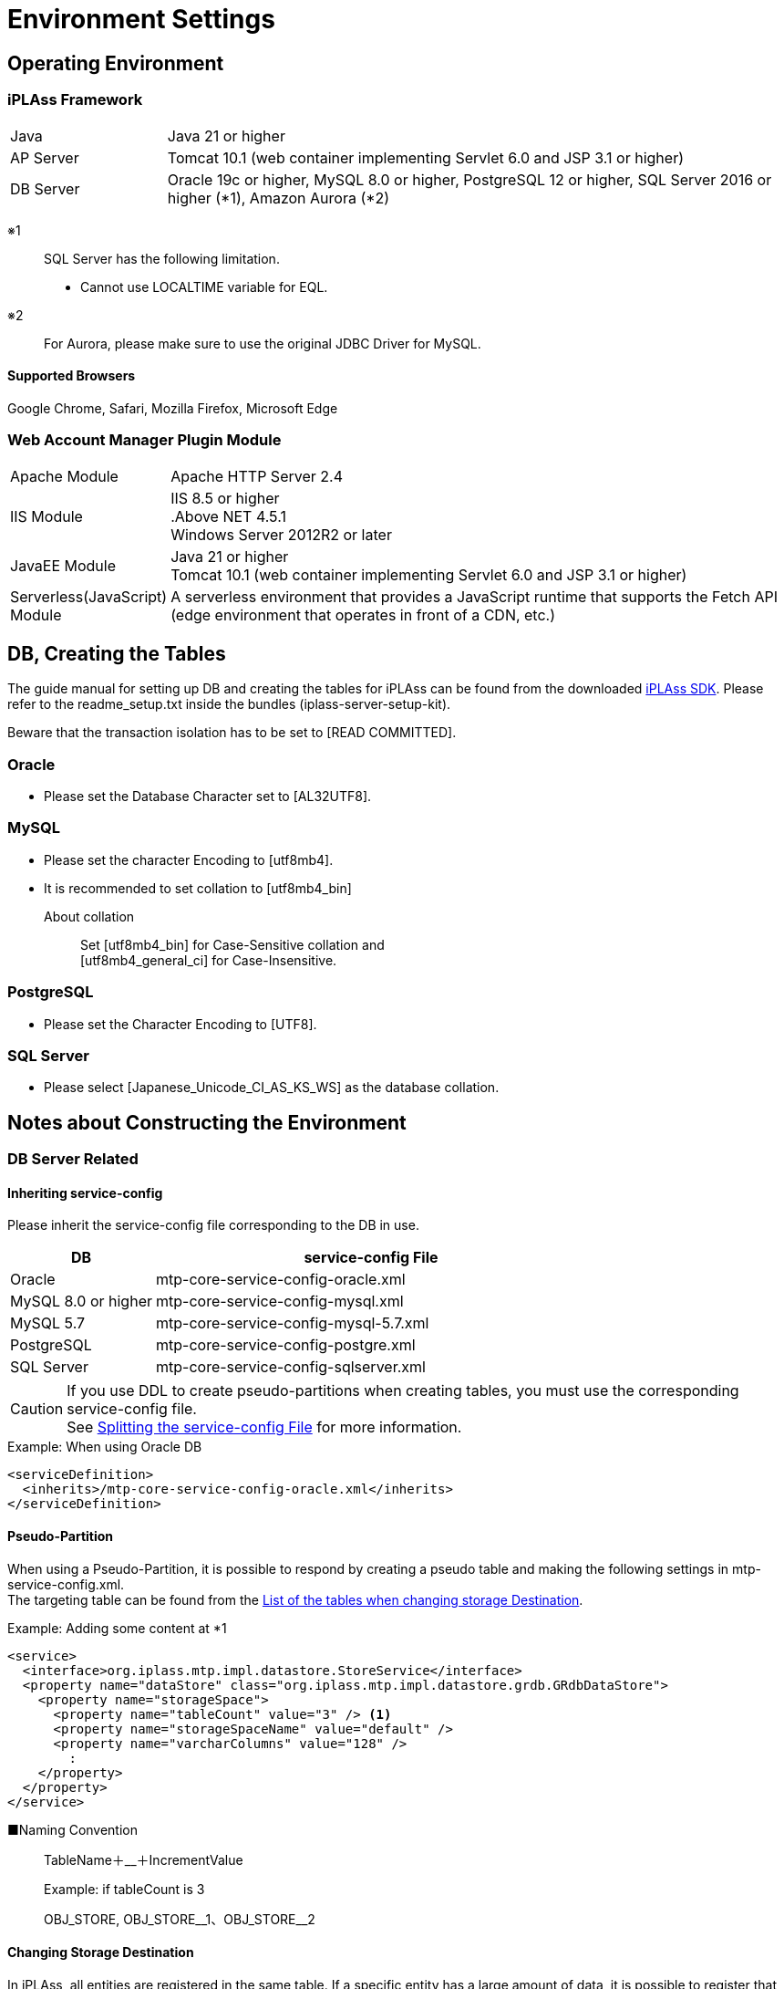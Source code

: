 = Environment Settings
:_hreflang-path: environment/index.html
:toclevels: 2

== Operating Environment

=== iPLAss Framework

[cols="1,4"]
|===
|Java|Java 21 or higher
|AP Server|Tomcat 10.1 (web container implementing Servlet 6.0 and JSP 3.1 or higher)
|DB Server|Oracle 19c or higher, MySQL 8.0 or higher, PostgreSQL 12 or higher, SQL Server 2016 or higher (*1), Amazon Aurora (*2)
|===

※1::
SQL Server has the following limitation.
+
====
- Cannot use LOCALTIME variable for EQL.
====
※2::
For Aurora, please make sure to use the original JDBC Driver for MySQL.

==== Supported Browsers

Google Chrome, Safari, Mozilla Firefox, Microsoft Edge

=== Web Account Manager Plugin Module

[cols="1,4"]
|===
|Apache Module|Apache HTTP Server 2.4
|IIS Module|IIS 8.5 or higher +
.Above NET 4.5.1 +
Windows Server 2012R2 or later
|JavaEE Module|Java 21 or higher +
Tomcat 10.1 (web container implementing Servlet 6.0 and JSP 3.1 or higher)
|Serverless(JavaScript) Module|A serverless environment that provides a JavaScript runtime that supports the Fetch API (edge ​​environment that operates in front of a CDN, etc.)
|===

== DB, Creating the Tables
The guide manual for setting up DB and creating the tables for iPLAss can be found from the downloaded link:https://iplass.org/downloads/[iPLAss SDK^]. Please refer to the readme_setup.txt inside the bundles (iplass-server-setup-kit).

Beware that the transaction isolation has to be set to [READ COMMITTED].

=== Oracle
- Please set the Database Character set to [AL32UTF8].

=== MySQL
- Please set the character Encoding to [utf8mb4].
- It is recommended to set collation to [utf8mb4_bin]
+
====
About collation::
Set [utf8mb4_bin] for Case-Sensitive collation and +
[utf8mb4_general_ci] for Case-Insensitive.
====

=== PostgreSQL
- Please set the Character Encoding to [UTF8].

=== SQL Server
- Please select [Japanese_Unicode_CI_AS_KS_WS] as the database collation.

== Notes about Constructing the Environment

=== DB Server Related

==== Inheriting service-config
Please inherit the service-config file corresponding to the DB in use.

[cols="1,3", options="header"]
|===
| DB | service-config File
| Oracle | mtp-core-service-config-oracle.xml
| MySQL 8.0 or higher | mtp-core-service-config-mysql.xml
| MySQL 5.7 | mtp-core-service-config-mysql-5.7.xml
| PostgreSQL | mtp-core-service-config-postgre.xml
| SQL Server | mtp-core-service-config-sqlserver.xml
|===

[CAUTION]
====
If you use DDL to create pseudo-partitions when creating tables, you must use the corresponding service-config file. +
See link:../serviceconfig/index.html#splitting_the_service_config_file[Splitting the service-config File] for more information.
====

[source,xml,caption="",title="Example: When using Oracle DB"]
----
<serviceDefinition>
  <inherits>/mtp-core-service-config-oracle.xml</inherits>
</serviceDefinition>
----

==== Pseudo-Partition
When using a Pseudo-Partition, it is possible to respond by creating a pseudo table and making the following settings in mtp-service-config.xml. +
The targeting table can be found from the <<ref_storage_change_target_tables, List of the tables when changing storage Destination>>.

[source,xml,caption="",title="Example: Adding some content at *1"]
----
<service>
  <interface>org.iplass.mtp.impl.datastore.StoreService</interface>
  <property name="dataStore" class="org.iplass.mtp.impl.datastore.grdb.GRdbDataStore">
    <property name="storageSpace">
      <property name="tableCount" value="3" /> <1>
      <property name="storageSpaceName" value="default" />
      <property name="varcharColumns" value="128" />
        :
    </property>
  </property>
</service>
----

■Naming Convention::
TableName＋__＋IncrementValue
+
[caption="",title="Example: if tableCount is 3"]
====
OBJ_STORE, OBJ_STORE\__1、OBJ_STORE__2
====

==== Changing Storage Destination
In iPLAss, all entities are registered in the same table. If a specific entity has a large amount of data, it is possible to register that entity specifically in another physical table. +
If you want to change the storage destination table, create the table to store the data and make the following changes in mtp-service-config.xml. +
The targeting table can be found from the <<ref_storage_change_target_tables, List of the tables when changing storage Destination>>.

[source,xml,caption="",title="Example: Adding *1 and *2, the example of adding spaces called securespace and fast."]
----
<service>
  <interface>org.iplass.mtp.impl.datastore.StoreService</interface>
  <property name="dataStore" class="org.iplass.mtp.impl.datastore.grdb.GRdbDataStore">
    <property name="storageSpace"> <1>
      <property name="storageSpaceName" value="securespace" />
      <property name="tableNamePostfix" value="S" />
      <property name="varcharColumns" value="128" />
        :
    </property>
    <property name="storageSpace"> <2>
      <property name="storageSpaceName" value="fast" />
      <property name="tableNamePostfix" value="FAST" />
      <property name="varcharColumns" value="128" />
        :
    </property>
      :
  </property>
</service>
----

■Naming Convention::
TableName＋__＋tableNamePostfixValue
+
[caption="",title="Example: if tableNamePostfix value is [s]"]
====
OBJ_STORE__S
====

[[ref_storage_change_target_tables]]
==== List of the tables when changing storage Destination
[cols="^1,5",format="dsv",options="header",caption="",title="The targeting tables when performing Pseudo-Partition and when changing Storage Destination.",width="50%"]
|===
No: TableName
1:OBJ_STORE
2:OBJ_STORE_RB
3:OBJ_REF
4:OBJ_REF_RB
5:OBJ_INDEX_DATE
6:OBJ_INDEX_DBL
7:OBJ_INDEX_NUM
8:OBJ_INDEX_STR
9:OBJ_INDEX_TS
10:OBJ_UNIQUE_DATE
11:OBJ_UNIQUE_DBL
12:OBJ_UNIQUE_NUM
13:OBJ_UNIQUE_STR
14:OBJ_UNIQUE_TS
|===

Table definitions can be created in link:../developerguide/support/index.html#custom_storage_space[Batch Tools - Custom Storage Space].

==== Standard provided DDL
iPLAss provides the following DDLs as standard for each purpose. +
These DDLs are defined with the minimum necessary indexes and partitions.
In a production environment, consider adding and organizing indexes and other performance tuning, taking into consideration the data volume and business characteristics of the target system, and then decide whether to use it as is or customize it. +
When customizing, please refer to link:../developerguide/datamanagement/index.html#ref_storagespace[StorageSpace], which describes how iPLAss data management works.

[cols="1,3a", options="header"]
|===
| DB | Types of DDL
| MySQL |  [cols="1,4a", options="header"]
!===
! Storage folder ! explanation
! mysql ! This is a DDL that generates a table that applies DB native partitioning (composite partitioning of RANGE of tenant ID and LINEAR KEY of Entity definition ID) to the default storage space where Entity data is stored.
! mysql_compless ! This is a DDL that generates a table with page compression applied to a table that is considered to be effective by applying page compression to the mysql DDL.

CAUTION: Although you can expect to save data space and improve search speed, you need to consider the CPU load for decompressing compressed data.
! mysql_pseudo_128 ! This is a DDL that creates 128 pseudo-partitioned tables in the default storage space where Entity data is stored.
If you create a table with this DDL, specify `mtp-core-service-config-mysql_pseudo_128.xml` for the inherited service-config.
! aurora_mysql ! It is available as an additional option when using Amazon Aurora MySQL.
Used when using version 2 or earlier and using parallel query (unnecessary for version 3 or later).

CAUTION: This folder does not contain any DDL files. You need to build a DB environment in advance using one of the above DDLs.
!===
| Oracle | [cols="1,4a", options="header"]
!===
! Storage folder ! explanation
! oracle ! This is a DDL that generates the default storage space where Entity data is stored as a simple single table.
! oracle_partition ! This is a DDL that generates a table with DB native partitioning (composite partitioning of RANGE of tenant ID and HASH of Entity definition ID) applied to the default storage space where Entity data is stored.

CAUTION: Partitioning functionality is currently available only with Oracle Database Enterprise Edition.
! oracle_pseudo_128 ! This is a DDL that creates 128 pseudo-partitioned tables in the default storage space where Entity data is stored.
If you create a table with this DDL, specify `mtp-core-service-config-oracle_pseudo_128.xml` for the inherited service-config.
! oracle_pseudo ! Used when using the pseudo partition function. The basic role is the same as oracle_pseudo_128.

CAUTION: Please do not use it, as it will be removed in a future version.
!===
| PostgreSQL | [cols="1,4a", options="header"]
!===
! Storage folder ! explanation
! postgresql ! This is a DDL that generates the default storage space where Entity data is stored as a simple single table.
! postgresql_partition ! This is a DDL that generates a table with DB native partitioning (composite partitioning of RANGE of tenant ID and HASH of Entity definition ID) applied to the default storage space where Entity data is stored.
! postgresql_pseudo_128 ! This is a DDL that creates 128 pseudo-partitioned tables in the default storage space where Entity data is stored.
If you create a table with this DDL, specify `mtp-core-service-config-postgresql_pseudo_128.xml` for the inherited service-config.
! postgresql_pseudo ! Used when using the pseudo partition function. The basic role is the same as postgresql_pseudo_128.

CAUTION: Please do not use it, as it will be removed in a future version.
!===
| SQL Server | [cols="1,4a", options="header"]
!===
! Storage folder ! explanation
! sqlserver ! This is a DDL that generates the default storage space where Entity data is stored as a simple single table.
! sqlserver_partition ! This is a DDL that generates a table that applies DB native partitioning (partitioning using tenant ID as partitioning column) to the default storage space where Entity data is stored.
! sqlserver_pseudo_128 ! This is a DDL that creates 128 pseudo-partitioned tables in the default storage space where Entity data is stored.
If you create a table with this DDL, specify `mtp-core-service-config-sqlserver_pseudo_128.xml` for the inherited service-config.
! sqlserver_pseudo ! Used when using the pseudo partition function. The basic role is the same as sqlserver_pseudo_128.

CAUTION: Please do not use it, as it will be removed in a future version.
!===
|===

NOTE: The DDL file is included in the appropriate folder of the server setup kit (iplass-server-setup-kit) included in link:https://iplass.org/downloads/[iPLAss SDK^].


==== About DDL used during setup
If you cannot decide which DDL file to use, please refer to the chart below when making your selection.

===== For MySQL
image::./images/ddl_chart_mysql_en.png[ddl_chart_mysql,align="left"]

===== For Oracle
image::./images/ddl_chart_oracle_en.png[ddl_chart_oracle,align="left"]

===== For PostgreSQL
image::./images/ddl_chart_postgresql_en.png[ddl_chart_postgresql,align="left"]

===== For SQL Server
image::./images/ddl_chart_sqlserver_en.png[ddl_chart_sqlserver,align="left"]


==== Settings of Lock Timeout
The timeout threshold to wait for a rowlock, the default value is 0(NOWAIT).

■Oracle::
To enable and change the lock timeout threshold, please configure the following item from mtp-service-config.xml and set it to a value larger than 0.
+
[source,xml]
----
<service>
  <interface>org.iplass.mtp.impl.rdb.adapter.RdbAdapterService</interface>
  <property name="adapter" class="org.iplass.mtp.impl.rdb.oracle.OracleRdbAdapter">
    <property name="lockTimeout" value="0" />
  </property>
</service>
----

■MySQL::
MySQL sets the lock timeout threshold in unit of DB, therefore it behaves differently from Oracle DB. For instance, the logic like [select for update nowait] will rise error right after retrieving the lock with Oracle, but the same thing will not happen in MySQL.

■PostgreSQL::
To enable and change the lock timeout threshold,please configure the following item in mtp-service-config.xml and set it to something larger than 0.
PostgreSQL cannot specify the waiting time for the lock. If timeout was set to value larger than 0, the system will wait until acquiring the lock.
+
[source,xml]
----
<service>
  <interface>org.iplass.mtp.impl.rdb.adapter.RdbAdapterService</interface>
  <property name="adapter" class="org.iplass.mtp.impl.rdb.postgresql.PostgreSQLRdbAdapter">
    <property name="lockTimeout" value="0" />
  </property>
</service>
----

■SQL Server::
To enable and change the lock timeout threshold, please change the following items from mtp-service-config.xml and set it to a value larger than 0.
+
[source,xml]
----
<service>
  <interface>org.iplass.mtp.impl.rdb.adapter.RdbAdapterService</interface>
  <property name="adapter" class="org.iplass.mtp.impl.rdb.sqlserver.SqlServerRdbAdapter">
    <property name="lockTimeout" value="0" />
  </property>
</service>
----

==== Oracle's Unique Settings
* About the wildcard in LIKE expressions +
Starting from 11.2.0.3.0, the feature of the wildcard in LIKE expression has changed. +
Since then, full Width ％ and ＿ are not wildcard anymore, they will be perceived as normal character. +
To solve the compatibility issue for older versions due to this changes, we provided a escapeFullwidthWildcard flag in OracleRdbAdapter. +
The default value is false (as 11.2.0.3.0 or higher has no such problem). +
Say, if you are using 11.2.0.2.0, then you should set this flag to true. +
+
[source,xml,caption=""]
----
<service>
  <interface>org.iplass.mtp.impl.rdb.adapter.RdbAdapterService</interface>
  <property name="adapter" class="org.iplass.mtp.impl.rdb.oracle.OracleRdbAdapter">
    <property name="escapeFullwidthWildcard" value="true" />
  </property>
</service>
----

==== MySQL's Unique Settings

* Storage Engine: InnoDB, which require the File Format: Barracuda(with innodb_large_prefix)
+
====
Storage Engine:: InnoDB
File Format:: Barracuda
====
producing you have enabled innodb_large_prefix.

NOTE: For MySQL Version 5.7.7 or higher, the configuration about ``innodb_large_prefix`` is not needed anymore.

* Pleas use [utf8mb4] as the standard character set.
+

+
However, the following restrictions occur when using this character code.

- If "Unique Index" or "Index" is specified in the String property of the Entity, there will be restrictions on the target value size depending on the character code used by MySQL.
- In the case of utf8mb4, if a value exceeding 255 characters is set in the StringProperty value, an error will rise when updating.

+
The character set can be specified as follows in the option file (my.ini / cnf).

[source,ini]
----
[client]
default-character-set=utf8mb4
[mysql]
default-character-set=utf8mb4
[mysqld]
character-set-server=utf8mb4
----

* Disable the query cache +
When query cache is enabled, the table will be locked when writing in.
Updating with time consuming tasks may affect the process form other sessions. So it is necessary to disable query cache.
+
[source,ini]
----
[mysqld]
query_cache_size=0
----

NOTE: For MySQL8.0.1 or higher, this setting is not required anymore.

* Set the storage destination for LOB data +
For MySQL, it is recommended to store LOB data outside RDB. LOB can be stored in the file system, or in the [.eeonly]#AWS S3# storages.
Then it is necessary to change the storage destination, please refer to the part of <<lob_store_dest, LOB Storage Destination>>.

* Using GTID +
To use GTID for group replications, the configuration about temporary table is necessary. +
Under the standard of iPLAss, the temporary tables are created and deleted inside the transactions. However, in the case of GTID, it is impossible to create or delete temporary tables inside the transaction.
Therefore, iPLAss provides the options to perform the creation and deletion of temporary tables outside the transactions, or on the data source side.

+
[source,xml]
.Create/Delete outside the transactions
----
<service>
  <interfaceName>org.iplass.mtp.impl.rdb.adapter.RdbAdapterService</interfaceName>
  <property name="adapter" className="org.iplass.mtp.impl.rdb.mysql.MysqlRdbAdaptor">
    <property name="localTemporaryTableManageOutsideTransaction" value="true" />
  </property>
</service>
----
+
[source,xml]
.Create/Delete on the data source side
----
<service>
  <interfaceName>org.iplass.mtp.impl.rdb.adapter.RdbAdapterService</interfaceName>
  <property name="adapter" className="org.iplass.mtp.impl.rdb.mysql.MysqlRdbAdaptor">
    <property name="localTemporaryTableCreatedByDataSource" value="true" />
  </property>
</service>
----
+
When initializing the connection (session) on the data source side, please execute the following SQL command.
+
[source,sql]
----
CREATE TEMPORARY TABLE `obj_store_tmp` (`obj_id` VARCHAR(64) NOT NULL, `obj_ver` BIGINT(10) DEFAULT 0 NOT NULL) ENGINE = MEMORY;
----

* Settings of internal temporary table +
Starting from MySQL5.7, the storage engine for the internal temporary table is by default``InnoDB``.
For this reason, when using internal temporary tables, there could be errors because of exceeding size. +
This issue can be avoided by switching the storage engine to ``MyISAM``.
+
[source,ini]
----
[mysqld]
internal_tmp_disk_storage_engine=MyISAM
----

NOTE: For MySQL8.0.16 or higher version, this setting is not required.

* Importing Timezone Data +
It is necessary to import timezone data for the system.
For more about importing the timezone, please refer to the MySQL timezone https://dev.mysql.com/downloads/timezones.html[Download Site].

* specifying the timezone +
Connector/J 8.0 or higher require this timezone settings. +
For Windows environment, the system timezone is not employed by MySQL, so it is mandatory to specify the timezone for MySQL. +
For Linux, the system timezone can be utilized by MySQL, therefore there is no need to specify the timezone except changing to a different timezone.
+
There are 3 way to specify the timezone, which are listed below.
+
- Specify by the environment variable [TZ].(recommended) +
Example::
TZ=JST-9

- Specify by the JDBC parameter [serverTimezone].
Example::
jdbc:mysql://<mysqlserver>:3306/mtdb?serverTimezone=Asia%2FTokyo

- Specify by MySQL config files +
The timezone features have to be imported to MySQL beforehand.
Example::
+
[source,ini]
----
[mysqld]
default-time-zone='Asia/Tokyo'
----

IMPORTANT: The specified timezone have to be similar to the timezone of the AP Server.(more accurate:JRE).

* Settings to support window functions +
For MySQL8.0 or higher version, MySQL can use the native window function.
In order to utilize MySQL native Window function feature, the following settings are required.
+
[source,xml]
----
<service>
  <interface>org.iplass.mtp.impl.rdb.adapter.RdbAdapterService</interface>
  <property name="adapter" class="org.iplass.mtp.impl.rdb.mysql.MysqlRdbAdaptor">
    <property name="supportWindowFunction" value="true" />
  </property>
</service>
----
+
To access the window function feature using the version older than MySQL5.7 (which does not support such feature)), please enable the [.eeonly]#Window function emulator mechanics#. +
To enable window function emulator, please perform the following settings.
+
[source,xml]
----
<service>
  <interface>org.iplass.mtp.impl.datastore.StoreService</interface>
  <property name="dataStore" class="org.iplass.mtp.impl.datastore.grdb.EnterpriseGRdbDataStore">
    <property name="enableWindowFunctionEmulation" value="true" />
  </property>
</service>
----

* Settings for using decimal places +
When using the Decimal type as the property type of Entity or the DIV operator in EQL, set the MySQL system variable `div_precision_increment` to the fifth decimal place. +
Even if the Decimal type does not use the DIV operator, it is necessary to set `div_precision_increment` since iPLAss automatically performs DIV to adjust the number of digits internally.

==== PostgreSQL's Unique Settings
* Settings of LOB data storage destination +
For PostgreSQL, it is recommended to store the LOB data outside the RDB system. LOB data can be stored in the file system, or in the [.eeonly]#AWS S3# storages.
To do so, the storage destination should be changed, please refer to the part of <<lob_store_dest, LOB Storage Destination>>.

=== AP Server Related

==== DB Connection
* Settings of connection pool +
In order to config about connection pool, please configure the following items in mtp-service-config.xml.
+
[source,xml]
----
<service>
  <interface>org.iplass.mtp.impl.rdb.connection.ConnectionFactory</interface>
  <class>org.iplass.mtp.impl.rdb.connection.DataSourceConnectionFactory</class>
  <property name="dataSourceName" value="java:comp/env/yourDataSource" />
</service>
----
+
※Set the name of your data source to yourDataSource
+
Also set the data source on the AP server side.
(In the case of Tomcat, set the above data source in Context.xml)
+

* Recommended value for maximum connection pool size [[max_connection_pool_setting]] +
To avoid deadlocks in the connection pool, it is recommended to set the maximum pool size to at least the following value.
+
----
(Tomcat's maximum number of threads) × (Maximum number of connections allocated per thread - 1) + 1 + Number of connections allocated to non-Tomcat threads (such as asynchronous commands)
----
+
In iPLAss, with each thread able to handle up to 2 connections under normal operations, the suggested maximum pool size should be at least the following value.
+
----
(Tomcat's maximum number of threads) + 1 + Number of connections allocated to non-Tomcat threads (such as asynchronous commands)
----
+
.Example Configuration for HikariCP
[source,xml]
+
----
<service>
	<interface>org.iplass.mtp.impl.rdb.connection.ConnectionFactory</interface>
	<class>org.iplass.mtp.impl.rdb.connection.DataSourceConnectionFactory</class>

	<property name="dataSource" class="com.zaxxer.hikari.HikariDataSource">
		<property name="jdbcUrl" value="jdbc:mysql://server:3306/mtdb" />
		<property name="username" value="user" />
		<property name="password" value="pass" />
		<property name="maximumPoolSize" value="100" />
		<property name="minimumIdle" value="10" />
	</property>
</service>
----

==== Web Client Information
* Bypass setting towards JavaServlet environment of web client information +
This setting is to let web client to bypass the JavaServlet environment, when there is Proxy such as HTTP server at the frontal end of AP Server.
+
For the environment of iPLAss,
+
====
ServletRequest#getRemoteAddr() +
ServletRequest#isSecure()
====
+
are utilized. At least, these information should have bypass setting configured.
+
Note when using Tomcat,
+
====
org.apache.catalina.valves.RemoteIpValve
====
+
are used to configure the bypass settings. +
Also, for "isSecure", if all connections are received via HTTPS (and it is SSL terminated by the frontal load balancer), it can be set in the Connector settings.
+


==== Static Contents
* Root path settings for static contents +
If you want to map WebApplicaton name (=war name) into another name by setting the proxy server such as Apache, then this root path should also be changed.
If not set, servletContextPath will be used as the root path for static content.
+
[source,xml]
----
<service>
  <interface>org.iplass.mtp.impl.web.WebFrontendService</interface>
  <class>org.iplass.mtp.impl.web.WebFrontendService</class>
  <property name="staticContentPath" value="/static" />
</service>
----

==== File Uploads
* Temporary storage destination when uploading files +
The place to store the temporary objects when uploading files can be specified.
+
[source,xml]
----
<service>
  <interface>org.iplass.mtp.impl.web.WebFrontendService</interface>
  <class>org.iplass.mtp.impl.web.WebFrontendService</class>
  <property name="tempFileDir" value="/tmp" />
</service>
----
+
Please beware that Without above setting items, the system will use the directory specified by "jakarta.servlet.context.tempdir" from Servlet settings, this may cause the system to store data in unwanted directory.

* Size limit for upload files +
It is possible to restrict the size limit for the files to be uploaded.
+

+

+
The maximum size for the upload files can be configured at mtp-service-config.xml.
+
[source,xml]
----
<service>
  <interface>org.iplass.mtp.impl.web.WebFrontendService</interface>
  <class>org.iplass.mtp.impl.web.WebFrontendService</class>
  <property name="maxUploadFileSize" value="10000" />
</service>
----
+

* Magic byte check for upload file +
If you want to register the file without checking the magic byte (whether the file extension matches the file contents), you can set the following to false. +
(Depending on how the file is created, this magic byte check may rise error even if the file is correct.) +
+
[source,xml]
----
<service>
  <interface>org.iplass.mtp.impl.web.WebFrontendService</interface>
  <class>org.iplass.mtp.impl.web.WebFrontendService</class>
  <property name="isExecMagicByteCheck" value="false" />
</service>
----
+

+


[[lob_store_dest]]
==== LOB Storage Destination
* Settings of LOB Storage Destination +
The data for Binary type and LongText type can be stored either in files, in RDB(as binary data such as BLOB), or in [.eeonly]#AWS S3# storage. +
To change the method to store the data, please do the following configurations. +
+
====
To store in RDB, specify org.iplass.mtp.impl.lob.lobstore.rdb.RdbLobStore +
To store in files, specify org.iplass.mtp.impl.lob.lobstore.file.FileLobStore +
To store in AWS S3, specify org.iplass.mtp.impl.aws.lobstore.s3.S3LobStore
====
+
CAUTION: If the RDB in the context is MySQL or PostgreSQL, we recommend to use FileLobStore or S3LobStore for binaryStore.
As when the DB was accessed via JDBC, the binary data will be processed as data stream, which may cause OutOfMemoryError.
+
[source,xml]
.Example 1
----
<service>
  <interface>org.iplass.mtp.impl.lob.LobStoreService</interface>
  <property name="binaryStore" class="org.iplass.mtp.impl.lob.lobstore.file.FileLobStore">
    <property name="rootDir" value="D:\tmp\fileLobStore" />
  </property>
  <property name="longTextStore" class="org.iplass.mtp.impl.lob.lobstore.rdb.RdbLobStore" />
</service>
----
With this setting, Binary type data is saved in the files under the path of "D:\tmp\fileLobStore" folder, while LongText type data is saved in the DB.
+
[source,xml]
.Example 2
----
<service>
  <interface>org.iplass.mtp.impl.lob.LobStoreService</interface>
  <property name="binaryStore" class="org.iplass.mtp.impl.aws.lobstore.s3.S3LobStore">
    <property name="region" value="ap-northeast-1" />
    <property name="endpoint" value="s3.ap-northeast-1.amazonaws.com" />
    <property name="bucketName" value="yourBucketName" />
  </property>
  <property name="longTextStore" class="org.iplass.mtp.impl.lob.lobstore.rdb.RdbLobStore" />
</service>
----
+
With this setting, Binary type data will be stored in the bucket called yourBucketName in ap-northeast-1 region of S3.

==== Cluster Configuration
* Settings when AP server was made redundant +
To make the AP server redundant, it is necessary to configure iPLAss in addition to the cluster setting on the AP server.
iPLAss caches and stores metadata etc. in the memory of the AP server. Therefore it is necessary to share the cached object and make sure they are synchronized over all clusters.
+
The cluster member notification methods can be set to one of the followings.

- HttpMessageChannel +
This will send asynchronous notification to each AP server based on HTTP request. +
For the configure item of ClusterService, set org.iplass.mtp.impl.cluster.channel.http.HttpMessageChannel.
+
[source,xml]
----
<service>
  <interface>org.iplass.mtp.impl.cluster.ClusterService</interface>
  <property name="messageChannel" class="org.iplass.mtp.impl.cluster.channel.http.HttpMessageChannel">
    <property name="serverUrl" value="http://1stMechineHOSTName/mtp/cmcs" /> <1>
    <property name="serverUrl" value="http://2ndMechineHOSTName/mtp/cmcs" />
    <property name="certKey" value="yourOwnCertKey" /> <2>
    <property name="connectionTimeout" value="300000" />
    <property name="soTimeout" value="300000" />
  </property>
</service>
----
<1> List and indicate cluster members at serverUrl in the format of ``http://[HOSTName]/[appContext]/cmcs``.
<2> yourOwnCertKey is for you to set the common security secret(such as password) for all the clusters.
+
When utilizing HttpMessageChannel, the asynchronous thread pool size should also be configured. The size is recommended to be twice as the amount of real servers.
+
[source,xml]
----
<service name="AsyncTaskServiceForHttpMessageChannel">
  <interface>org.iplass.mtp.impl.async.AsyncTaskService</interface>
  <property name="corePoolSize" value="4" />
  <property name="threadPoolType" value="fixed" />
</service>
----
+
- JGroupsMessageChannel +
Using the JGroups from cluster message utility tools to send the notification messages. +
At ClusterService, specify org.iplass.mtp.impl.cluster.channel.jgroups.JGroupsMessageChannel.
+
[source,xml]
----
<service>
  <interface>org.iplass.mtp.impl.cluster.ClusterService</interface>
  <property name="messageChannel" class="org.iplass.mtp.impl.cluster.channel.jgroups.JGroupsMessageChannel">
    <property name="configFilePath" value="/path/to/jgroups_config_file.xml" />
    <property name="clusterName" value="jgroupsClusterName" />
  </property>
</service>
----
+
JGroups will use the protocol such as multicast and S3_PING to discover the cluster members automatically.
Thus it can be utilized if the number of cluster nodes is unknown, or even if the HOST name is dynamical.

- InfinispanMessageChannel +
Using the Infinispan cluster member notification functions to send the messages. +
At ClusterService, set org.iplass.mtp.impl.infinispan.cluster.channel.InfinispanMessageChannel(producing the InfinispanService itself was configured already.)。
+
[source,xml]
----
<service>
  <interface>org.iplass.mtp.impl.cluster.ClusterService</interface>
  <property name="messageChannel" class="org.iplass.mtp.impl.infinispan.cluster.channel.InfinispanMessageChannel">
    <property name="sync" value="false" />
  </property>
</service>
----
+
Beware that Infinispan is using JGroups internally.
If you want to use Infinispan as CacheStore, please use JGroupsMessageChannel instead.

=== Web Server Related

==== Clickjacking Prevention
* If it is needed to set X-Frame-Options header, please set it to [SAMEORIGIN] directive +
Since iPLAss uses iframe, it should be [SAMEORIGIN] directive when setting the X-Frame-Options header . +

=== Batch related

==== Prerequisite
* Adding the Dependency Library +
Based on the wanted features, please uncomment the commands in build.gradle to add dependency libraries.
* Copying the Dependency Library +
Please run the Gradle task:"copyRuntimeLibs" to copy the necessary libraries to the [lib] directory.
+
[source]
----
gradlew copyRuntimeLibs
----

==== DB Conncetion Settings
* Settings of Batch Based DB Connections +
It is necessary to configure DB to use batches.
+
[source,xml]
----
<service>
  <interface>org.iplass.mtp.impl.rdb.connection.ConnectionFactory</interface>
  <class>org.iplass.mtp.impl.rdb.connection.DriverManagerConnectionFactory</class>
  <property name="url" value="XXXXXXXXXX" />
  <property name="user" value="XXXXX" />
  <property name="password" value="XXXXX" />
  <property name="driver" value="XXXXXXXX" />
</service>
----
+


==== Settings of Environment Definition
* Configure tool_env.sh or tool_env.bat +
It is necessary to modify the following variables from tool_env.sh or tool_env.bat.
+
====
SERVICE_CONFIG_NAME +
MTP_RESOURCE_PATH
====
+


=== Cache Related

==== Redis's Unique Settings
If you want to receive notification of delete event issued when the key is deleted due to expiration based on the settings of cache lifespan(TimeToLive),
then you need to enable Redis' Keyspace notification feature.

Set it so to enable notification of Expired events via 'notify-keyspace-events' in redis.conf.
[source,caption="",title="Example: Enable all Keyspace notifications"]
----
notify-keyspace-events KEA
----
Because of Redis's feature, there is no guarantee that the notification was sent right when key deletion event triggers.
For further information about Keyspace features, please refer to link:https://redis.io/topics/notifications[Redis Keyspace Notifications^].

[[UpgradeToEnterpriseEdition]]
== Upgrading to Enterprise Edition
When upgrading to Enterprise Edition, it is necessary to replace Gradle projects and libraries, and also to add/replace additional tables.

The library and table DDL can be found from the Enterprise Edition SDK.

Either replace the Gradle or replace the library, please only do one of the two.

=== Replacing Gradle Project

Find the [iplass-ee-skeleton] from Enterprise Edition SDK, and use its [build.gradle] and [gradle.properties] to replace the file at current working directory.

Please open the replaced [gradle.properties], and fill [iPLAssMavenRepoUsername] and [iPLAssMavenRepoPassword] with the value of userName and password of Enterprise Edition Maven repository account.

=== Replacing Library

Replace the library under Community Edition by the corresponding library under the Enterprise Edition.
[cols="5,5",format="dsv",options="header",caption="",title="List of the Libraries to be Replaced",width="50%"]
|===
Community Edition:Enterprise Edition
iplass-core:iplass-ee-core
iplass-gem:iplass-ee-gem
iplass-web:iplass-ee-web
iplass-admin:iplass-ee-admin
iplass-tools:iplass-ee-tools
iplass-tools-batch:iplass-ee-tools-batch※
|===

The library files are stored in the [lib] folder in the Enterprise Edition SDK. +
※For iplass-ee-tools-batch, it is in the [lib] folder of[iplass-ee-tools-batch-x.x.x.zip] which is included in the Enterprise Edition SDK.

=== Adding Additional Tables

Please execute the following DDL included in the Enterprise Edition SDK and create the tables.

- audit_log.sql
- sys_stats.sql
- t_available.sql

DDL files is located at [iplass-ee-server-setup-kit-x.x.x.zip] in the Enterprise Edition SDK and is categorized corresponding to different database types.

When using MySQL and and PostgreSQL with partitioning enabled, it is necessary to create additional partitions for [audit_log] table depends on the amount of current tenants.
To create additional partition, please use the partition management features from the tenant management tool: [<<../developerguide/support/index.adoc#tenantmanager,TenantManager>>]

[[Installer]]
== Installer
We will use the installer to set up the iPLAss environments.
The installer will create the iPLAss environments by specifying the necessary information with the interface or by the setting file.

=== Install methods
There are two ways to install. The user can install with our setup interface: [wizard installer]. The user can also install without such interface, instead they will have to fill the necessary information in the preset setting file and so to install the environment, which we denote by [silent install].

==== Wizard Install
This section we will instal via the setup interface.

.Procedure
. Access the iPLAss URL.
. Enter the necessary information on the setup screen and click the ``Start setup`` button.
. Restart the AP server according to the setup page.
. Access the iPLAss URL again.
. The "in preparation" page will show up, then it will redirect to the iPLAss login page.

Setup Page

image::./images/iPLAssSetup_en.png[iPLAssSetup,align="left"]

.Setup Page Input Items(Connection information)
[cols="1,4a"]
|===
| Database | Select the database to use.
| DBA user name | Enter the user name of a user who has DBA privilege for the database.
| DBA password | Enter the password of the user with DBA privilege for the database.
| Binary data file store location | Enter the path of the root directory to save the binary data file.

| Automatic table creation 
| If checked, the table will be created for use in iPLAss. Be sure to check this box if you are setting up a new setup. +
If the table already exists, it will be recreated and the data will be initialized. +
Uncheck this checkbox if you wish to keep the existing data, e.g., for re-setup.

| JDBC URL 
| It will be set automatically when you enter the host name and port number. To edit directly, check "Edit". +
※ When using a database other than Oracle, be sure to set the DB name to "mtdb". +
 +
[NOTE]
====
Notes on using Microsoft JDBC Driver for SQL Server::
TLS connections are enabled by default in 10.2 and later versions.
If you do not want to use TLS connection, you need to add `;encrypt=false` to the end of the JDBC URL.
To do so, you must check the "Edit" checkbox and edit the URL directly. +
+
.Example of JDBC URL Configuration
[source,text]
----
# If you do not use TLS connections with earlier than 10.2 versions.
jdbc:sqlserver://servername:1433;databaseName=mtdb

# If you do not use TLS connections with 10.2 or later versions.
jdbc:sqlserver://servername:1433;databaseName=mtdb;encrypt=false
----
====

| Host Name | Enter the host name or IP address of the database.
| Port Number | Enter the database port number. The default port number is automatically set when you select a database. +
※ If you changed the port number, enter the changed port number.
| Schema name/ Service name/ Database name | Enter only if the database is Oracle.
| User Name | Enter the user name that iPLAss will be using to access database.
| Password | Enter the password for the above User Name. +
※ To display the password, check "View Password". If the browser is IE, the "View Password" checkbox will not be displayed.
|===

.Setup Page Input Items(Tenant information)
[cols="1,2",options="autowidth"]
|===
| Tenant name | Enter the tenant name. (Half-width recommended) +
※ If you unchecked the check box for automatic table creation, new tenant will not be created if a tenant with same name already exists.
| Administrator user ID | Enter the tenant administrator user ID to be used.
| Administrator password | Enter the tenant administrator password to be used. +
※ To display the password, check "View Password". If the browser is IE, the "View Password" checkbox will not be displayed.
|===

.About the Administrator User Id and Password
TIP: User Id require at least 4 characters and can be composed by only [English characters and numbers] along with some special notation:[-] (minus) [@] [_] [.] (period). +
The password have to be at lease 6 characters.

==== Silent Install
By starting the AP server with the installation setting file specified, the installation will be performed automatically based on the specified installation setting file, without the install interface at all.

.Procedure
. Create <<InstallPropertiesFile>>.
. Modify the created install setting file corresponding to the environments.
. Place the created install setting file under the path of ``%USERPROFILE%/.iplass/`` and start the server with JVM option:``-Dmtp.install=＜install setting file path＞``.
. Access iPLAss URL.
. The "in preparation" page will show up, then it will redirect to the iPLAss login page.

[IMPORTANT]
====
When placing the file under ``%USERPROFILE%/.iplass/``, the file name have to be ``install.properties``.
However,``mtp.install``command can specify any file names.
====

.Example with Tomcat
Assuming the created setting file is ``my-install.properties``, and we will specify it with JVM option``mtp.install``

. Create ``setenv.bat`` at ``%CATALINA_HOME%/bin`` directory
. In the created ``setenv.bat`` write the followings:
+
[source,bat]
----
set JAVA_OPTS=%JAVA_OPTS% -Dmtp.install="＜install setting file path＞/my-install.properties"
----

TIP: If ``setenv.bat`` already exists, add the lines behind instead of overwriting.

[[InstallPropertiesFile]]
=== Install Setting File(install.properties)
[source,ini]
----
# DataBase
#
# [MySQL | Oracle_EE_11g | Oracle_EE_12c | Oracle_SE_ONE | PostgreSQL | SQLServer]
#
# MySQL         : MySQL
# Oracle_EE_11g : Oracle Database 11g Enterprise Edition
# Oracle_EE_12c : Oracle Database 12c Enterprise Edition
# Oracle_SE_ONE : Oracle Database Standard Edition One
# PostgreSQL    : PostgreSQL
# SQLServer     : Microsoft SQL Server
connection.db=MySQL

# DBA User Name
#
# Enter the username of a user with DBA privilege
connection.dba.user=root

# DBA Password
#
# Enter the password of the user with DBA privilege
connection.dba.password=rootpass

# Binary data file store location
#
# This will set the storage destination to store the binary data.
# For MySQL and PostgreSQL, Binary typed data will be stored externally as the standard.
# For Oracle and SQLServer, Bindary typed data will be stored externally only when this was defined.
# For MySQL and PostgreSQL this setting is mandatory.
# Back Slash require escape character ('\'->'\\').
binaryStoreRootdir=C:\\iPLAss\\FileLobStore\\MySQL

# Automatic table creation
#
# [true | false]
#
# Set to [true] if you need to create the table.
# If set to [true] any existing table will be overwrote.
# For the situation that you don't want to delete the data, such as reinstalling, please it it to [false].
# If left undefined, it will be perceived as [false].
# *If the database or the table does not exist, then please make sure it is set [true].
tableSetupRequired=false

# JDBC URL
#
# If undefined, the database, host name, port name, schema name will be generated under the following rules.
# Configure this item if you want to use your own database.
# * For database other than Oracle, name(Database schema name) have to be [mtdb].
#
# MySQL         : jdbc:mysql://[<Hostname>|<IP Address>]:3306/mtdb
# Oracle_EE_11g : jdbc:oracle:thin:@[<Hostname>|<IP Address>]:1521:<Service name>
# Oracle_EE_12c : jdbc:oracle:thin:@[<Hostname>|<IP Address>]:1521/<Service name>
# Oracle_SE_ONE : jdbc:oracle:thin:@[<Hostname>|<IP Address>]:1521:<Service name>
# PostgreSQL    : jdbc:postgresql://[<Hostname>|<IP Address>]:5432/mtdb
# SQLServer     : jdbc:sqlserver://[<Hostname>|<IP Address>]:1433;databaseName=mtdb
#connection.jdbc.url=jdbc:mysql://localhost:3306/mtdb

# Host Name
#
# The hostname or ip address of where the database was installed.
connection.jdbc.host=localhost

# Port Number
#
# If undefined, the following port will be used accordingly.
# If you have manually configured the port number, please use the configured port number
#
# MySQL      : 3306
# Oracle     : 1521
# PostgreSQL : 5432
# SQLServer  : 1433
#connection.jdbc.port=3306

# Schema Name
#
# Set the name of the Database(service Name)
# Needed only for Oracle DB.
# For circumstance other than Oracle, this setting item take no effects.
#connection.jdbc.name=orcl

# User Name
#
# Set the user name for the created iPLAss database.
connection.jdbc.user=mtpusr

# Password
#
# Set the password Name for the created iPLAss database.
connection.jdbc.password=mtpusrpass

# Initial Tenant Name
#
# Set the name for the Tenant that will be created
# If there already exist such tenant with same name, then the system will not create tenant.
tenant.name=myTenant

# Initial Tenant Administrator ID
#
# Set the ID of the primary administrator for the initial tenant
tenant.admin.id=admin

# Initial Tenant Administrator Password
#
# Set the Password of the primary administrator for the initial tenant
tenant.admin.password=password
----

=== Custom service-config
By specifying the custom service-config file to install, there will be no need to modify the service-config after the installation.

Usually, we will modify the generated ``iplass-service-config.xml`` under ``%USERPROFILE%/.iplass/`` after installation, to perform further configurations.
If we specify the service-config beforehand, we can save the works after  the installations.

In addition, you can specify or cancel the custom service-config after installation.

If the specified config file was canceled, the ``iplass-service-config.xml`` under ``%USERPROFILE%/.iplass/`` will be used instead.

==== Creating Custom service-config
Custom service-config have to inherit the ``/iplass-service-config.xml``.

Example: Assuming we want to configure about the default mail service for the tenant.
[source,xml]
----
<?xml version="1.0" encoding="UTF-8" standalone="yes"?>
<!DOCTYPE serviceDefinition>
<serviceDefinition>
  <inherits>/iplass-service-config.xml</inherits>

  <service>
    <interface>org.iplass.mtp.impl.core.TenantContextService</interface>

    <property name="defaultMailFrom" value="sample@sample.org" />
    <property name="defaultMailFromName" value="Sample" />
  </service>

</serviceDefinition>
----

==== Specifying Custom Service-Config
Custom service-config can be specified by JVM system property :``mtp.config.custom``.

Example：Assuming the Custom service-config is named``custom-service-config.xml``
[source,bat]
----
-Dmtp.config.custom="＜custom service-config file directory＞/custom-service-config.xml"
----

=== iPLAss version update
Please overwrite the existing installer file(war) with the latest version, regardless of the current status of the installation.

When upgrading to Enterprise Edition, in addition to overwriting the installer, please also perform the "Adding Additional Tables" process from "<<UpgradeToEnterpriseEdition,Upgrading to Enterprise Edition>>".
